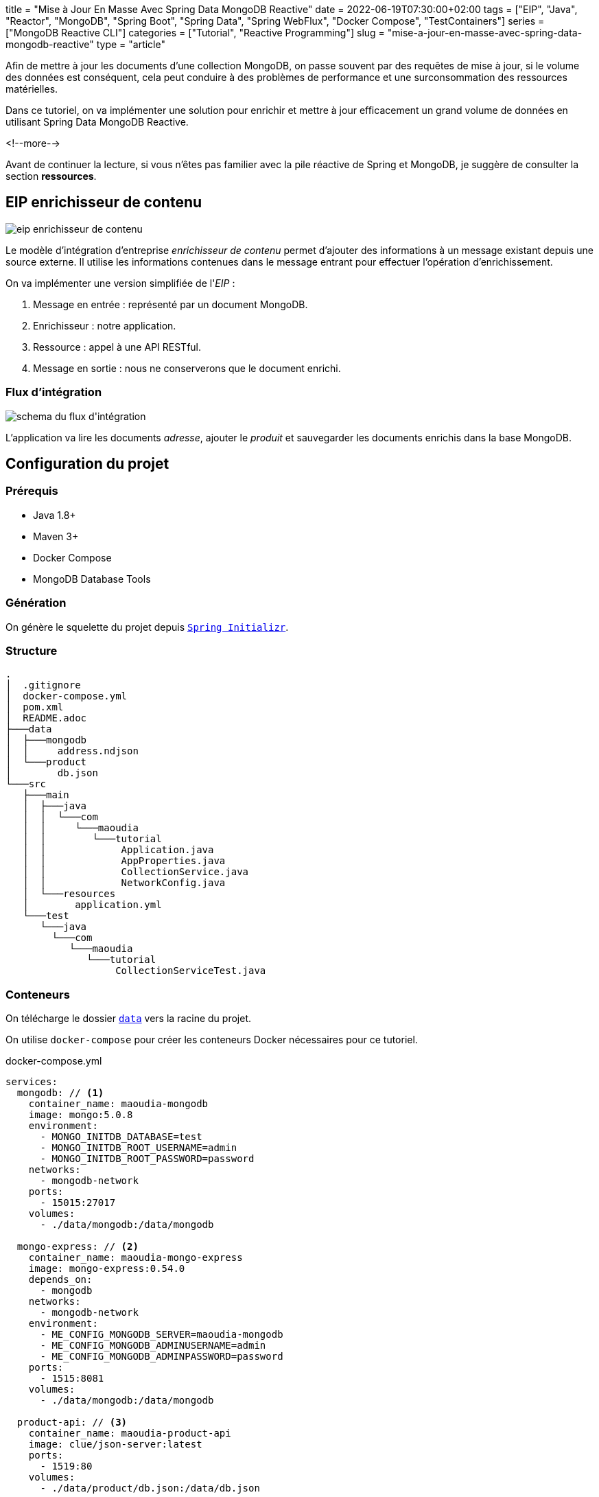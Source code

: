 +++
title = "Mise à Jour En Masse Avec Spring Data MongoDB Reactive"
date = 2022-06-19T07:30:00+02:00
tags = ["EIP", "Java", "Reactor", "MongoDB", "Spring Boot", "Spring Data", "Spring WebFlux", "Docker Compose", "TestContainers"]
series = ["MongoDB Reactive CLI"]
categories = ["Tutorial", "Reactive Programming"]
slug = "mise-a-jour-en-masse-avec-spring-data-mongodb-reactive"
type = "article"
+++

:toc: macro
:toc-title: Sommaire
:toclevels: 4
:imagesdir: /images/blog/bulk-update-with-spring-data-mongodb-reactive
ifdef::env-github[]
:imagesdir: ../../static/images/bulk-update-with-spring-data-mongodb-reactive
endif::[]

Afin de mettre à jour les documents d'une collection MongoDB, on passe souvent par des requêtes de mise à jour, si le volume des données est conséquent,
cela peut conduire à des problèmes de performance et une surconsommation des ressources matérielles.

Dans ce tutoriel, on va implémenter une solution pour enrichir et mettre à jour efficacement un grand volume de données
en utilisant Spring Data MongoDB Reactive.

<!--more-->

toc::[]

Avant de continuer la lecture, si vous n'êtes pas familier avec la pile réactive de Spring et MongoDB,
je suggère de consulter la section *ressources*.

== EIP enrichisseur de contenu

++++
<div class="imageblock">
   <div class="content schema">
      <img src="/images/blog/bulk-update-with-spring-data-mongodb-reactive/content-enricher-fr.svg" alt="eip enrichisseur de contenu">
   </div>
</div>
++++

Le modèle d'intégration d'entreprise _enrichisseur de contenu_ permet d'ajouter des informations à un message existant depuis une source externe.
Il utilise les informations contenues dans le message entrant pour effectuer l'opération d'enrichissement.

On va implémenter une version simplifiée de l'_EIP_ :

. Message en entrée : représenté par un document MongoDB.
. Enrichisseur : notre application.
. Ressource : appel à une API RESTful.
. Message en sortie : nous ne conserverons que le document enrichi.

=== Flux d'intégration

++++
<div class="imageblock">
   <div class="content schema">
      <img src="/images/blog/bulk-update-with-spring-data-mongodb-reactive/integration-flow.svg" alt="schema du flux d'intégration">
   </div>
</div>
++++

L'application va lire les documents _adresse_, ajouter le _produit_ et sauvegarder les documents enrichis dans la base MongoDB.

== Configuration du projet

=== Prérequis

* Java 1.8+
* Maven 3+
* Docker Compose
* MongoDB Database Tools

=== Génération

On génère le squelette du projet depuis https://start.spring.io/#!type=maven-project&language=java&platformVersion=2.7.0&packaging=jar&jvmVersion=1.8&groupId=com.maoudia&artifactId=bulk-update-with-spring-data-mongodb&name=Bulk%20Update%20with%20Spring%20Data%20MongoDB%20Reactive&description=Bulk%20Update%20with%20Spring%20data%20MongoDB%20reactive&packageName=com.maoudia.tutorial&dependencies=data-mongodb-reactive,webflux,testcontainers[`Spring Initializr`, window=\"_blank\"].

=== Structure

[source,shell,indent=0,linenums=true]
----
.
│  .gitignore
│  docker-compose.yml
│  pom.xml
│  README.adoc
├───data
│  ├───mongodb
│  │     address.ndjson
│  └───product
│        db.json
└───src
   ├───main
   │  ├───java
   │  │  └───com
   │  │     └───maoudia
   │  │        └───tutorial
   │  │             Application.java
   │  │             AppProperties.java
   │  │             CollectionService.java
   │  │             NetworkConfig.java
   │  └───resources
   │        application.yml
   └───test
      └───java
        └───com
           └───maoudia
              └───tutorial
                   CollectionServiceTest.java
----

=== Conteneurs

On télécharge le dossier https://github.com/aoudiamoncef/code.maoudia.com/tree/main/bulk-update-with-spring-data-mongodb-reactive/data[`data`] vers la racine du projet.

On utilise `docker-compose` pour créer les conteneurs Docker nécessaires pour ce tutoriel.

[source,yml,indent=0,linenums=true]
.docker-compose.yml
----
services:
  mongodb: // <1>
    container_name: maoudia-mongodb
    image: mongo:5.0.8
    environment:
      - MONGO_INITDB_DATABASE=test
      - MONGO_INITDB_ROOT_USERNAME=admin
      - MONGO_INITDB_ROOT_PASSWORD=password
    networks:
      - mongodb-network
    ports:
      - 15015:27017
    volumes:
      - ./data/mongodb:/data/mongodb

  mongo-express: // <2>
    container_name: maoudia-mongo-express
    image: mongo-express:0.54.0
    depends_on:
      - mongodb
    networks:
      - mongodb-network
    environment:
      - ME_CONFIG_MONGODB_SERVER=maoudia-mongodb
      - ME_CONFIG_MONGODB_ADMINUSERNAME=admin
      - ME_CONFIG_MONGODB_ADMINPASSWORD=password
    ports:
      - 1515:8081
    volumes:
      - ./data/mongodb:/data/mongodb

  product-api: // <3>
    container_name: maoudia-product-api
    image: clue/json-server:latest
    ports:
      - 1519:80
    volumes:
      - ./data/product/db.json:/data/db.json

networks:
  mongodb-network:
    driver: bridge
----

<1> MongoDB initialisé avec la base de données `test`.
<2> MongoExpress est une interface d'administration MongoDB.
<3> L'API produit est configurée depuis le fichier `db.json`.


On démarre les services :

[source,shell,indent=0,linenums=true]
----
docker-compose up -d
----

=== Initialisation des données

On utilise un document JSON issu de la base d'adresses française.

.Adresse
[source,json,indent=0,linenums=true]
----
{
  "id": "59350",
  "type": "municipality",
  "name": "Lille",
  "postcode": [
    "59000",
    "59800",
    "59260",
    "59777",
    "59160"
  ],
  "citycode": "59350",
  "x": 703219.96,
  "y": 7059335.72,
  "lon": 3.045433,
  "lat": 50.630992,
  "population": 234475,
  "city": "Lille",
  "context": "59, Nord, Hauts-de-France",
  "importance": 0.56333
}
----

On importe la collection d'adresses :

[source,shell,indent=0,linenums=true]
----
mongoimport --uri "mongodb://admin:password@localhost:15015" --authenticationDatabase=admin --db test --collection address ./data/mongodb/address.ndjson
----

Ou :

On utilise MongoExpress qui est accessible sur http://localhost:1515[`http://localhost:1515`].

Le produit représente une offre d'internet par satellite.

.Produit
[source,json,indent=0,linenums=true]
----
{
  "id": 1,
  "available": true,
  "company": "SPACEX",
  "provider": "STARLINK",
  "type": "SATELLITE"
}
----

L'API produit est accessible sur http://localhost:1519[`http://localhost:1519`].

== Application

=== Configuration

On change l'extension du fichier de `application.properties` vers `application.yml`.

[source,yml,indent=0,linenums=true]
.application.yml
----
app:
  buffer-max-size: 500
  bulk-size: 100
  collection-name: address
  enriching-key: product
  enriching-uri: http://localhost:1519/products/1
spring:
  main:
    web-application-type: none
  data:
    mongodb:
      database: test
      uri: mongodb://admin:password@localhost:15015
---
spring.config.activate.on-profile: dev
logging:
  level:
    org.mongodb.driver: debug
---
spring.config.activate.on-profile: test
app:
  bulk-size: 2
----

On déclare une classe qui va contenir les propriétés de configuration de l'application.

[source,java,indent=0,linenums=true]
.AppProperties.java
----
@ConfigurationProperties(prefix = "app")
public class AppProperties {
    private int bulkSize;
    private int bufferMaxSize;
    private String collectionName;
    private String enrichingKey;
    private String enrichingUri;
    // Les Getter et Setter sont omis
}
----

On crée un `@Bean` du client HTTP non bloquant de Spring.

[source,java,indent=0,linenums=true]
.NetworkConfig.java
----
@Configuration
public class NetworkConfig {

    @Bean
    public WebClient client() {
        return WebClient.create();
    }

}
----

=== Implémentation

On crée le `@Service` qui va contenir la logique métier de l'application.

[source,java,indent=0,linenums=true]
.CollectionService.java
----
@Service
public class CollectionService {
    private final AppProperties properties;
    private final ReactiveMongoTemplate template;
    private final WebClient client;

    public CollectionService(AppProperties properties,
                             ReactiveMongoTemplate template,
                             WebClient client) {
        this.properties = properties;
        this.template = template;
        this.client = client;
    }

    public Flux<BulkWriteResult> enrichAll(String collectionName, String enrichingKey, String enrichingUri) {
            return template.findAll(Document.class, collectionName) // <1>
                    .onBackpressureBuffer(properties.getBufferMaxSize()) // <2>
                    .flatMap(document -> enrich(document,  enrichingKey, enrichingUri)) // <3>
                    .map(CollectionService::toReplaceOneModel) // <4>
                    .window(properties.getBulkSize()) // <5>
                    .flatMap(replaceOneModelFlux -> bulkWrite(replaceOneModelFlux, collectionName)); // <6>
    }
}
----

<1> Crée un flux de documents à partir de la collection.
<2> Limite le nombre maximum de documents chargés dans la _RAM_ en cas de consommation plus lente que la production.
Si la taille maximale du tampon est dépassée, une `IllegalStateException` est levée.
<3> Enrichie le document avec le document externe d'une façon asynchrone.
<4> Crée un `ReplaceOneModel` à partir du document.
<5> Regroupe les documents en flux de taille fixe. Le dernier flux peut être de taille inférieure.
<6> Appel la fonction d'écriture en masse.

[NOTE]
====
La propriété de configuration `app.bulk-size` peut être ajustée en fonction des besoins et ressources matérielles disponibles.
Plus la valeur de _bulk_ size est grande,  plus la consommation de mémoire et la taille des requêtes seront élevées.
====

On crée les fonctions d'enrichissement de document.

[source,java,indent=0,linenums=true]
.CollectionService.java
----
private Publisher<Document> enrich(Document document, String enrichingKey, String enrichingUri) { // <1>
    return getEnrichingDocument(enrichingUri)
            .map(enrichingDocument -> {
                document.put(enrichingKey, enrichingDocument);
                document.put("updatedAt", new Date());
                return document;
            });
}

private Mono<Document> getEnrichingDocument(String enrichingUri) { // <2>
    return client.get()
            .uri(URI.create(enrichingUri))
            .retrieve()
            .bodyToMono(Document.class);
}
----

<1> Ajoute le document récupéré depuis l'appel _HTTP_ à la racine du document à enrichir avec la clef passée en paramètre.
<2> Récupère le document depuis l'_URI_.

[NOTE]
====
MongoDB convertie et stocke les dates en UTC par défaut.
====


[source,java,indent=0,linenums=true]
.CollectionService.java
----
private static final ReplaceOptions REPLACE_OPTIONS = new ReplaceOptions(); // <1>
private static ReplaceOneModel<Document> toReplaceOneModel (Document document) {
    return new ReplaceOneModel<>(
            Filters.eq("_id", document.get("_id")), // <2>
            document, // <3>
            REPLACE_OPTIONS
    );
}
----

<1> Instancie la configuration de remplacement par défaut.
<2> Le filtre qui permet la correspondance par identifiant document.
<3> Le contenu à remplacer, représente l'intégralité du document enrichi.


[source,java,indent=0,linenums=true]
.CollectionService.java
----
private static final BulkWriteOptions BULK_WRITE_OPTIONS = new BulkWriteOptions().ordered(false); // <1>
private Flux<BulkWriteResult> bulkWrite(Flux<ReplaceOneModel<Document>> updateOneModelFlux, String collectionName) {
    return updateOneModelFlux.collectList() // <2>
            .flatMapMany(unused -> template.getCollection(collectionName) // <3>
                    .flatMapMany(collection -> collection.bulkWrite(updateOneModels, BULK_WRITE_OPTIONS))); // <4>
}
----

<1> Instancie les options d'écritures en désactivant l'ordre des opérations.
<2> Collecte le flux dans une liste.
<3> Récupère la collection passée en paramètre.
<4> Écrit en masse les documents dans la collection MongoDB.

[NOTE]
====
Les transactions sont supportées sur les  _Replicaset_ depuis MongoDB 4.2.
Si les transactions sont activées, on peut utiliser `@Transactional` ou `TransactionalOperator` pour rendre une méthode transactionnelle.
====

On implémente les deux interfaces suivantes :

* `CommandLineRunner` : exécute la commande d'enrichissement au démarrage de l'application.
* `ExitCodeGenerator` : gère le code de sortie système.

[source,java,indent=0,linenums=true]
.Application.java
----
@SpringBootApplication(exclude = MongoReactiveRepositoriesAutoConfiguration.class) // <1>
@ConfigurationPropertiesScan("com.maoudia.tutorial") // <2>
public class Application implements CommandLineRunner, ExitCodeGenerator {
    private static final Logger LOGGER = LoggerFactory.getLogger(Application.class);
    private final AppProperties properties;
    private final CollectionService service;
    private int exitCode = 255;

    public static void main(String[] args) {
        System.exit(SpringApplication.exit(SpringApplication.run(Application.class, args)));
    }

    public Application(AppProperties properties, CollectionService service) {
        this.properties = properties;
        this.service = service;
    }

    @Override
    public void run(final String... args) {
        service.enrichAll(properties.getCollectionName(), properties.getEnrichingKey(), properties.getEnrichingUri())
                .doOnSubscribe(unused -> LOGGER.info("------------------< Staring Collection Enriching Command >-------------------")) // <3>
                .doOnNext(bulkWriteResult -> LOGGER.info("Bulk write result with {} modified document(s)", bulkWriteResult.getModifiedCount()))
                .doOnError(throwable -> {
                    exitCode = 1;
                    LOGGER.error("Collection enriching failed due to : {}", throwable.getMessage(), throwable);
                })
                .doOnComplete(() -> exitCode = 0)
                .doOnTerminate(() -> LOGGER.info("------------------< Collection Enriching Command Finished >------------------"))
                .blockLast(); // <4>
    }

    @Override
    public int getExitCode() {
        return exitCode;
    }

}
----

<1> Désactive l'auto-configuration des repositories, car on utilise `MongoReactiveTemplate` seulement.
<2> Permet de scanner et détecter les _beans_ qui portent l'annotation `@ConfigProperties`.
<3> L'inscription au flux déclenche le traitement.
<4> Sans server web, on doit souscrire indéfiniment au `Publisher` afin de déclencher
et d'attendre la fin d'exécution.

=== Démo

On lance l'application :

[source,shell,indent=0,linenums=true]
----
mvn spring-boot:run
----

Sortie :

[source,console,indent=0,linenums=true]
----
...
2022-06-10 00:36:45.152  INFO 7036 --- [           main] com.maoudia.tutorial.Application         : Started Application in 2.755 seconds (JVM running for 3.251)
2022-06-10 00:36:45.227  INFO 7036 --- [           main] com.maoudia.tutorial.Application         : ------------------< Staring Collection Enriching Command >-------------------
2022-06-10 00:36:45.297  INFO 7036 --- [           main] org.mongodb.driver.cluster               : No server chosen by com.mongodb.reactivestreams.client.internal.ClientSessionHelper$$Lambda$543/543409470@4647881c from cluster description ClusterDescription{type=UNKNOWN, connectionMode=SINGLE, serverDescriptions=[ServerDescription{address=localhost:15015, type=UNKNOWN, state=CONNECTING}]}. Waiting for 30000 ms before timing out
2022-06-10 00:36:46.527  INFO 7036 --- [localhost:15015] org.mongodb.driver.connection            : Opened connection [connectionId{localValue:1, serverValue:39}] to localhost:15015
2022-06-10 00:36:46.527  INFO 7036 --- [localhost:15015] org.mongodb.driver.connection            : Opened connection [connectionId{localValue:2, serverValue:40}] to localhost:15015
2022-06-10 00:36:46.527  INFO 7036 --- [localhost:15015] org.mongodb.driver.cluster               : Monitor thread successfully connected to server with description ServerDescription{address=localhost:15015, type=STANDALONE, state=CONNECTED, ok=true, minWireVersion=0, maxWireVersion=13, maxDocumentSize=16777216, logicalSessionTimeoutMinutes=30, roundTripTimeNanos=61576400}
2022-06-10 00:36:46.692  INFO 7036 --- [ntLoopGroup-2-3] org.mongodb.driver.connection            : Opened connection [connectionId{localValue:3, serverValue:41}] to localhost:15015
2022-06-10 00:36:48.355  INFO 7036 --- [ntLoopGroup-2-3] com.maoudia.tutorial.Application         : Bulk write result with 100 modified document(s)
2022-06-10 00:36:48.482  INFO 7036 --- [ntLoopGroup-2-4] org.mongodb.driver.connection            : Opened connection [connectionId{localValue:4, serverValue:42}] to localhost:15015
2022-06-10 00:36:48.562  INFO 7036 --- [ntLoopGroup-2-3] com.maoudia.tutorial.Application         : Bulk write result with 100 modified document(s)
2022-06-10 00:36:48.742  INFO 7036 --- [ntLoopGroup-2-3] com.maoudia.tutorial.Application         : Bulk write result with 100 modified document(s)
2022-06-10 00:36:48.982  INFO 7036 --- [ntLoopGroup-2-3] com.maoudia.tutorial.Application         : Bulk write result with 100 modified document(s)
2022-06-10 00:36:49.222  INFO 7036 --- [ntLoopGroup-2-3] com.maoudia.tutorial.Application         : Bulk write result with 100 modified document(s)
2022-06-10 00:36:49.488  INFO 7036 --- [ntLoopGroup-2-4] com.maoudia.tutorial.Application         : Bulk write result with 100 modified document(s)
2022-06-10 00:36:49.701  INFO 7036 --- [ntLoopGroup-2-3] com.maoudia.tutorial.Application         : Bulk write result with 100 modified document(s)
2022-06-10 00:36:49.852  INFO 7036 --- [ntLoopGroup-2-3] com.maoudia.tutorial.Application         : Bulk write result with 100 modified document(s)
2022-06-10 00:36:50.031  INFO 7036 --- [ntLoopGroup-2-3] com.maoudia.tutorial.Application         : Bulk write result with 100 modified document(s)
2022-06-10 00:36:50.105  INFO 7036 --- [ntLoopGroup-2-3] com.maoudia.tutorial.Application         : Bulk write result with 100 modified document(s)
2022-06-10 00:36:50.106  INFO 7036 --- [ntLoopGroup-2-3] com.maoudia.tutorial.Application         : ------------------< Collection Enriching Command Finished >------------------
[INFO] ------------------------------------------------------------------------
[INFO] BUILD SUCCESS
[INFO] ------------------------------------------------------------------------
[INFO] Total time:  17.315 s
[INFO] Finished at: 2022-06-10T00:36:54+02:00
[INFO] ------------------------------------------------------------------------

Process finished with exit code 0
----

=== Rapport VisuelVM

*VisualVM* est un outil de profilage léger. On l'utilise pour avoir une vue d'ensemble sur les threads qui sont lancés par l'application.

++++
<div class="imageblock">
   <div class="content image-block">
      <img src="/images/blog/bulk-update-with-spring-data-mongodb-reactive/visual-vm-report.webp" alt="rapport VisualVM">
   </div>
</div>
++++

On observe deux groupes de threads qui exécutent les opérations en parallèle, chaque groupe forme une l'_event loop_.

* Les requêtes MongoDB sont exécutées par `nioEventLoopGroup`.
* Les requêtes HTTP sont exécutées par `reactor-http-nio`.

== Tests d'intégration

On utilise *JUnit 5* et le module *Testcontainers MongoDB* pour les tests d'intégration.
Cela permet d'avoir un retour proche du comportement réel de l'application qui fait essentiellement des opérations de lecture/écriture.

Pour que ce tutoriel reste court, on va se contenter d'écrire qu'un seul test.

[source,java,indent=0,linenums=true]
.CollectionServiceTest.java
----
@Profile("test")
@SpringBootTest
@Testcontainers // <1>
class CollectionServiceTest {

    @Container
    private static final MongoDBContainer mongoDBContainer = new MongoDBContainer("mongo:5.0.8") // <2>
            .withReuse(true);

    @DynamicPropertySource
    private static void setProperties(DynamicPropertyRegistry registry) {
        registry.add("spring.data.mongodb.uri", mongoDBContainer::getReplicaSetUrl); // <3>
    }

    @Autowired
    private AppProperties properties;
    @Autowired
    private CollectionService command;
    @Autowired
    private ReactiveMongoTemplate template;

    @Test
    void multipleBulkWriteResultsAreReturned() {
        Document givenDocument1 = new Document();
        givenDocument1.put("_id", "628ea3edb5110304e5e814f6");
        givenDocument1.put("type", "municipality");
        Document givenDocument2 = new Document();
        givenDocument2.put("_id", "628ea3edb5110304e5e814f7");
        givenDocument2.put("type", "street");
        Document givenDocument3 = new Document();
        givenDocument3.put("_id", "628ea3edb5110304e5e814f8");
        givenDocument3.put("type", "housenumber");

        template.insert(Arrays.asList(givenDocument1, givenDocument2, givenDocument3), properties.getCollectionName()).blockLast();

        BulkWriteResult expectedBulkWriteResult1 = BulkWriteResult.acknowledged(WriteRequest.Type.REPLACE, 2, 2, Collections.emptyList(),
                Collections.emptyList());
        BulkWriteResult expectedBulkWriteResult2 = BulkWriteResult.acknowledged(WriteRequest.Type.REPLACE, 1, 1, Collections.emptyList(),
                Collections.emptyList());

        command.enrichAll( properties.getCollectionName(), properties.getEnrichingKey() , properties.getEnrichingUri())
                .as(StepVerifier::create) // <4>
                .expectNext(expectedBulkWriteResult1)
                .expectNext(expectedBulkWriteResult2)
                .verifyComplete();
    }
}
----

<1> Ajoute l'extension Junit 5 de TestContainers.
<2> Démarre un conteneur MongoDB.
<3> Configure l'application avec l'URI du conteneur.
<4> Utilise `StepVerifier` de *Reactor Test* pour faire des assertions sur le flux en sortie.

On lance les tests d'intégration :

[source,shell,indent=0,linenums=true]
----
mvn test -Dspring.profiles.active=test
----

Résultats des tests :

[source,console,indent=0,linenums=true]
----
...
[INFO] Tests run: 1, Failures: 0, Errors: 0, Skipped: 0, Time elapsed: 20.563 s - in com.maoudia.tutorial.CollectionServiceTest
[INFO]
[INFO] Results:
[INFO]
[INFO] Tests run: 1, Failures: 0, Errors: 0, Skipped: 0
[INFO]
[INFO] ------------------------------------------------------------------------
[INFO] BUILD SUCCESS
[INFO] ------------------------------------------------------------------------
[INFO] Total time:  32.100 s
[INFO] Finished at: 2022-06-10T01:02:17+02:00
[INFO] ------------------------------------------------------------------------
----

== Conclusion

Dans ce tutoriel, on a réussi à implémenter une solution complète pour enrichir et mettre à jour efficacement une collection MongoDB.
De plus, on a vu comment écrire des tests d'intégration avec JUnit 5 et Testcontainers.

Le code source complet est disponible sur https://github.com/aoudiamoncef/code.maoudia.com/tree/main/bulk-update-with-spring-data-mongodb-reactive[Github].

Dans le prochain chapitre de la série *MongoDB Reactive CLI*, on ajoutera de nouvelles fonctionnalités et utilisera https://picocli.info/[Picocli] afin de faciliter les interactions
avec l'application.

== Ressources

* https://www.enterpriseintegrationpatterns.com/DataEnricher.html[EIP Data enricher]
* https://www.mongodb.com/try/download/database-tools[MongoDB Database Tools]
* https://adresse.data.gouv.fr/data/ban/adresses/latest/addok/[French Adresses Data]
* https://mongodb.github.io/mongo-java-driver/4.6/driver-reactive/tutorials/bulk-writes/[MongoDB Java Driver Bulk operations]
* https://projectreactor.io/docs/core/release/reference/[Reactor 3 Reference Guide]
* https://docs.spring.io/spring-data/mongodb/docs/current/reference/html/[Spring Data MongoDB Reference]
* https://docs.spring.io/spring-framework/docs/current/reference/html/web-reactive.html[Web on Reactive Stack]
* https://visualvm.github.io/[VisualVM]
* https://www.testcontainers.org/modules/databases/mongodb/[Testcontainers MongoDB]
